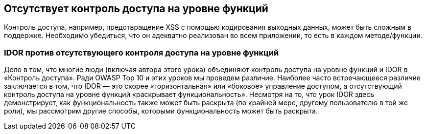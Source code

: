 == Отсутствует контроль доступа на уровне функций

Контроль доступа, например, предотвращение XSS с помощью кодирования выходных данных, может быть сложным в поддержке. Необходимо убедиться, что он адекватно реализован во всем приложении, то есть в каждом методе/функции.

=== IDOR против отсутствующего контроля доступа на уровне функций

Дело в том, что многие люди (включая автора этого урока) объединяют контроль доступа на уровне функций и IDOR в «Контроль доступа». Ради OWASP Top 10 и этих уроков мы проведем различие. Наиболее часто встречающееся различие заключается в том, что IDOR — это скорее «горизонтальная» или «боковое» управление доступом, а отсутствующий контроль доступа на уровне функций «раскрывает функциональность». Несмотря на то,
что урок IDOR здесь демонстрирует, как функциональность также может быть раскрыта (по крайней мере, другому пользователю в той же роли), мы рассмотрим другие способы, которыми функциональность может быть раскрыта.

